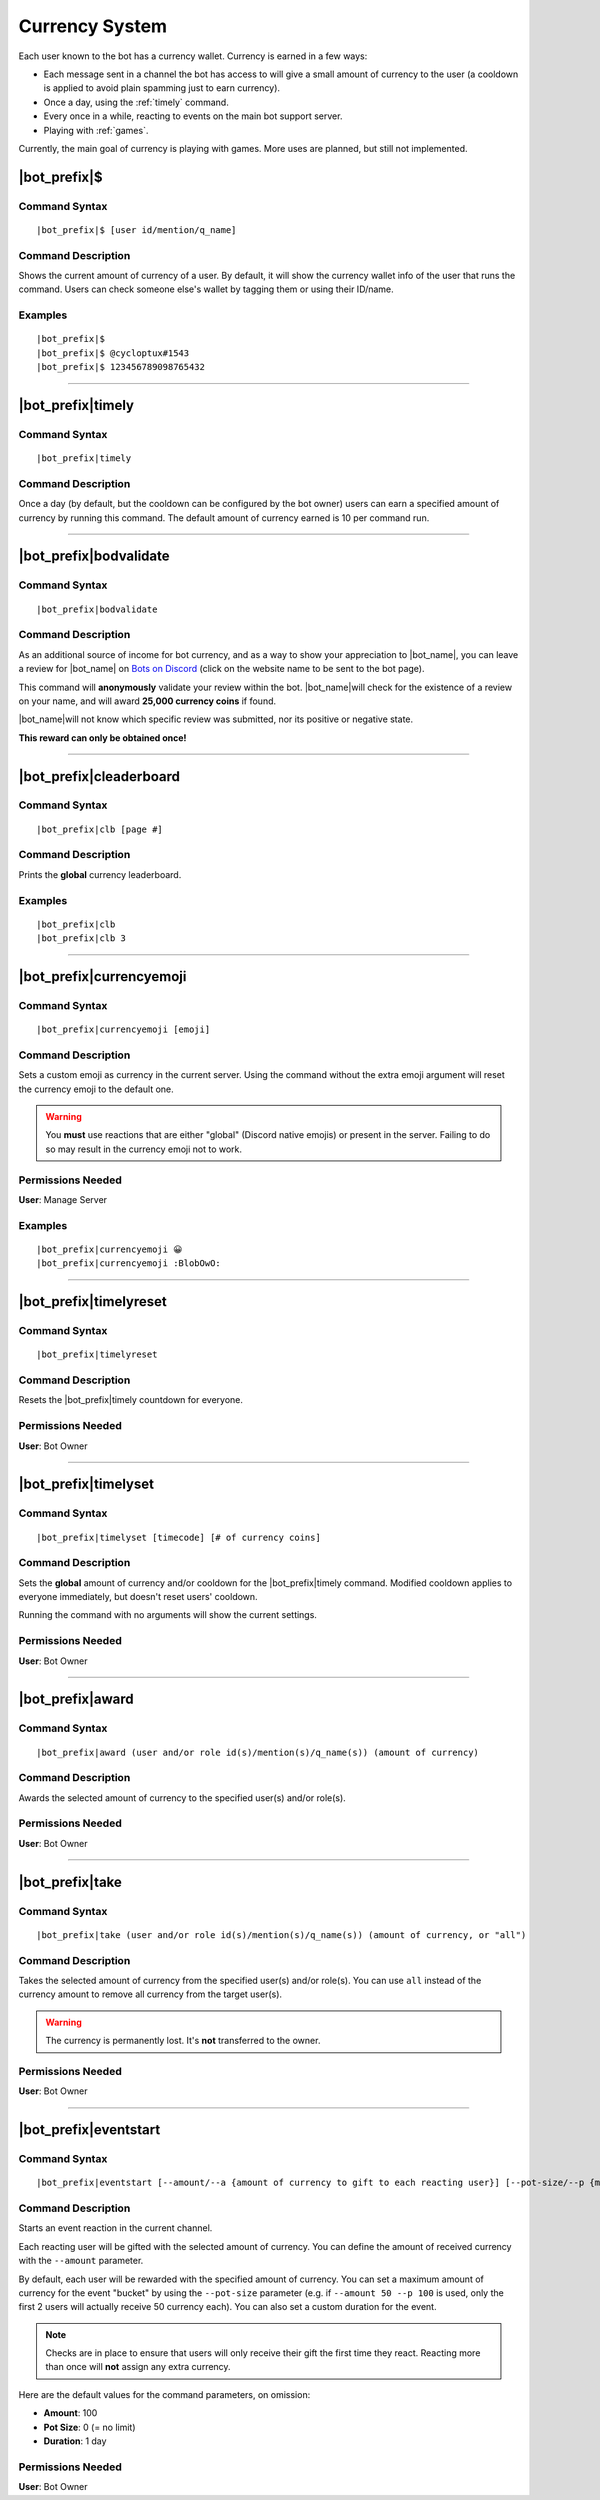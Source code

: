 .. _currency-system:

***************
Currency System
***************

Each user known to the bot has a currency wallet. Currency is earned in a few ways:

* Each message sent in a channel the bot has access to will give a small amount of currency to the user (a cooldown is applied to avoid plain spamming just to earn currency).
* Once a day, using the :ref:`timely` command.
* Every once in a while, reacting to events on the main bot support server.
* Playing with :ref:`games`.

Currently, the main goal of currency is playing with games. More uses are planned, but still not implemented.

|bot_prefix|\ $
---------------

Command Syntax
^^^^^^^^^^^^^^
.. parsed-literal::

    |bot_prefix|\ $ [user id/mention/q_name]
    
Command Description
^^^^^^^^^^^^^^^^^^^
Shows the current amount of currency of a user. By default, it will show the currency wallet info of the user that runs the command. Users can check someone else's wallet by tagging them or using their ID/name.

Examples
^^^^^^^^
.. parsed-literal::

    |bot_prefix|\ $
    |bot_prefix|\ $ @cycloptux#1543
    |bot_prefix|\ $ 123456789098765432
    
....

.. _timely:

|bot_prefix|\ timely
--------------------

Command Syntax
^^^^^^^^^^^^^^
.. parsed-literal::

    |bot_prefix|\ timely
    
Command Description
^^^^^^^^^^^^^^^^^^^
Once a day (by default, but the cooldown can be configured by the bot owner) users can earn a specified amount of currency by running this command. The default amount of currency earned is 10 per command run.

....

.. _bodvalidate:

|bot_prefix|\ bodvalidate
-------------------------

Command Syntax
^^^^^^^^^^^^^^
.. parsed-literal::

    |bot_prefix|\ bodvalidate
    
Command Description
^^^^^^^^^^^^^^^^^^^
As an additional source of income for bot currency, and as a way to show your appreciation to |bot_name|\ , you can leave a review for |bot_name| on `Bots on Discord <https://bots.ondiscord.xyz/bots/356831787445387285>`_ (click on the website name to be sent to the bot page).

This command will **anonymously** validate your review within the bot. |bot_name|\ will check for the existence of a review on your name, and will award **25,000 currency coins** if found.

|bot_name|\ will not know which specific review was submitted, nor its positive or negative state.

**This reward can only be obtained once!**

....

|bot_prefix|\ cleaderboard
--------------------------

Command Syntax
^^^^^^^^^^^^^^
.. parsed-literal::

    |bot_prefix|\ clb [page #]
    
Command Description
^^^^^^^^^^^^^^^^^^^
Prints the **global** currency leaderboard.

Examples
^^^^^^^^
.. parsed-literal::

    |bot_prefix|\ clb
    |bot_prefix|\ clb 3

....

|bot_prefix|\ currencyemoji
---------------------------

Command Syntax
^^^^^^^^^^^^^^
.. parsed-literal::

    |bot_prefix|\ currencyemoji [emoji]
    
Command Description
^^^^^^^^^^^^^^^^^^^
Sets a custom emoji as currency in the current server. Using the command without the extra emoji argument will reset the currency emoji to the default one.

.. warning::
    You **must** use reactions that are either "global" (Discord native emojis) or present in the server. Failing to do so may result in the currency emoji not to work.
    
Permissions Needed
^^^^^^^^^^^^^^^^^^
| **User**: Manage Server

Examples
^^^^^^^^
.. parsed-literal::

    |bot_prefix|\ currencyemoji 😀
    |bot_prefix|\ currencyemoji :BlobOwO:
    
....

|bot_prefix|\ timelyreset
-------------------------

Command Syntax
^^^^^^^^^^^^^^
.. parsed-literal::

    |bot_prefix|\ timelyreset
    
Command Description
^^^^^^^^^^^^^^^^^^^
Resets the |bot_prefix|\ timely countdown for everyone.

Permissions Needed
^^^^^^^^^^^^^^^^^^
| **User**: Bot Owner

....

|bot_prefix|\ timelyset
-----------------------

Command Syntax
^^^^^^^^^^^^^^
.. parsed-literal::

    |bot_prefix|\ timelyset [timecode] [# of currency coins]
    
Command Description
^^^^^^^^^^^^^^^^^^^
Sets the **global** amount of currency and/or cooldown for the |bot_prefix|\ timely command. Modified cooldown applies to everyone immediately, but doesn't reset users' cooldown.

Running the command with no arguments will show the current settings.

Permissions Needed
^^^^^^^^^^^^^^^^^^
| **User**: Bot Owner

....

|bot_prefix|\ award
-------------------

Command Syntax
^^^^^^^^^^^^^^
.. parsed-literal::

    |bot_prefix|\ award (user and/or role id(s)/mention(s)/q_name(s)) (amount of currency)
    
Command Description
^^^^^^^^^^^^^^^^^^^
Awards the selected amount of currency to the specified user(s) and/or role(s).

Permissions Needed
^^^^^^^^^^^^^^^^^^
| **User**: Bot Owner

....

|bot_prefix|\ take
------------------

Command Syntax
^^^^^^^^^^^^^^
.. parsed-literal::

    |bot_prefix|\ take (user and/or role id(s)/mention(s)/q_name(s)) (amount of currency, or "all")
    
Command Description
^^^^^^^^^^^^^^^^^^^
Takes the selected amount of currency from the specified user(s) and/or role(s). You can use ``all`` instead of the currency amount to remove all currency from the target user(s).

.. warning::
    The currency is permanently lost. It's **not** transferred to the owner.

Permissions Needed
^^^^^^^^^^^^^^^^^^
| **User**: Bot Owner

.... 

|bot_prefix|\ eventstart
------------------------

Command Syntax
^^^^^^^^^^^^^^
.. parsed-literal::

    |bot_prefix|\ eventstart [--amount/--a {amount of currency to gift to each reacting user}] [--pot-size/--p {maximum amount of currency that can be gifted}] [--duration/--d {event duration timecode}]
    
Command Description
^^^^^^^^^^^^^^^^^^^
Starts an event reaction in the current channel.

Each reacting user will be gifted with the selected amount of currency. You can define the amount of received currency with the ``--amount`` parameter.

By default, each user will be rewarded with the specified amount of currency. You can set a maximum amount of currency for the event "bucket" by using the ``--pot-size`` parameter (e.g. if ``--amount 50 --p 100`` is used, only the first 2 users will actually receive 50 currency each). You can also set a custom duration for the event.

.. note::
    Checks are in place to ensure that users will only receive their gift the first time they react. Reacting more than once will **not** assign any extra currency.

Here are the default values for the command parameters, on omission:

* **Amount**: 100
* **Pot Size**: 0 (= no limit)
* **Duration**: 1 day

Permissions Needed
^^^^^^^^^^^^^^^^^^
| **User**: Bot Owner
